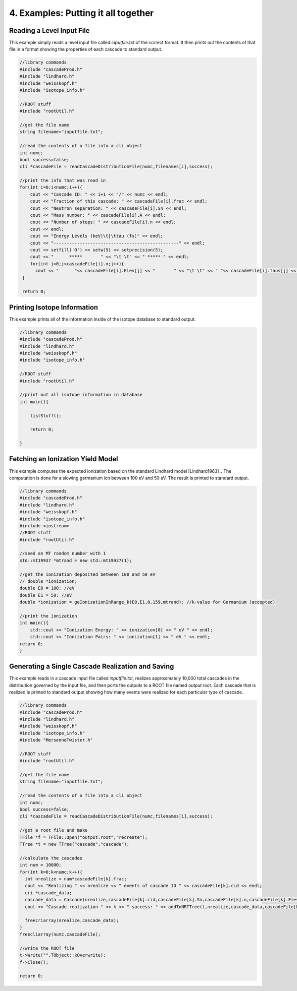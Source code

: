 ====================================
4. Examples: Putting it all together
====================================


---------------------------
Reading a Level Input File
---------------------------

This example simply reads a level input file called `inputfile.txt` of the correct format. It then
prints out the contents of that file in a format showing the properties of each cascade to
standard output. 


.. code-block:: C 

  //library commands
  #include "cascadeProd.h"
  #include "lindhard.h"
  #include "weisskopf.h"
  #include "isotope_info.h"
  
  //ROOT stuff
  #include "rootUtil.h"

  //get the file name
  string filename="inputfile.txt";

  //read the contents of a file into a cli object
  int numc;
  bool success=false;
  cli *cascadeFile = readCascadeDistributionFile(numc,filenames[i],success);

  //print the info that was read in
  for(int i=0;i<numc;i++){
      cout << "Cascade ID: " << i+1 << "/" << numc << endl;
      cout << "Fraction of this cascade: " << cascadeFile[i].frac << endl;
      cout << "Neutron separation: " << cascadeFile[i].Sn << endl;
      cout << "Mass number: " << cascadeFile[i].A << endl;
      cout << "Number of steps: " << cascadeFile[i].n << endl;
      cout << endl;
      cout << "Energy Levels (keV)\t|\ttau (fs)" << endl;
      cout << "------------------------------------------------" << endl;
      cout << setfill('0') << setw(5) << setprecision(5);
      cout << "      *****       " << "\t \t" << " ***** " << endl;
      for(int j=0;j<cascadeFile[i].n;j++){
        cout << "      "<< cascadeFile[i].Elev[j] << "       " << "\t \t" << " "<< cascadeFile[i].taus[j] << " " << endl;
   }

   return 0;
          

----------------------------
Printing Isotope Information
----------------------------

This example prints all of the information inside of the isotope database to standard output.

.. code-block:: C 

  //library commands
  #include "cascadeProd.h"
  #include "lindhard.h"
  #include "weisskopf.h"
  #include "isotope_info.h"

  //ROOT stuff
  #include "rootUtil.h"

  //print out all isotope information in database
  int main(){

      listStuff();

      return 0;

  }

----------------------------------
Fetching an Ionization Yield Model
----------------------------------

This example computes the expected ionization based on the standard Lindhard model
[Lindhard1963]_. The computation is done for a slowing germanium ion between 100 eV and 50 eV. The
result is printed to standard output.

.. code-block:: C 

  //library commands
  #include "cascadeProd.h"
  #include "lindhard.h"
  #include "weisskopf.h"
  #include "isotope_info.h"
  #include <iostream>
  //ROOT stuff
  #include "rootUtil.h"

  //seed an MT random number with 1
  std::mt19937 *mtrand = new std::mt19937(1);

  //get the ionization deposited between 100 and 50 eV
  // double *ionization;
  double E0 = 100; //eV
  double E1 = 50; //eV
  double *ionization = geIonizationInRange_k(E0,E1,0.159,mtrand); //k-value for Germanium (accepted)

  //print the ionization
  int main(){
      std::cout << "Ionization Energy: " << ionization[0] << " eV " << endl;
      std::cout << "Ionization Pairs: " << ionization[1] << " eV " << endl;
  return 0;
  }

--------------------------------------------------
Generating a Single Cascade Realization and Saving
--------------------------------------------------

This example reads in a cascade input file called `inputfile.txt`, realizes approximately 10,000
total cascades in the distribution governed by the input file, and then ports the outputs to a ROOT file
named `output.root`. Each cascade that is realized is printed to standard output showing how many
events were realized for each particular type of cascade. 

.. code-block:: C 

  //library commands
  #include "cascadeProd.h"
  #include "lindhard.h"
  #include "weisskopf.h"
  #include "isotope_info.h"
  #include "MersenneTwister.h"
  
  //ROOT stuff
  #include "rootUtil.h"

  //get the file name
  string filename="inputfile.txt";

  //read the contents of a file into a cli object
  int numc;
  bool success=false;
  cli *cascadeFile = readCascadeDistributionFile(numc,filenames[i],success);

  //get a root file and make 
  TFile *f = TFile::Open("output.root","recreate");
  TTree *t = new TTree("cascade","cascade");

  //calculate the cascades
  int num = 10000; 
  for(int k=0;k<numc;k++){
    int nrealize = num*cascadeFile[k].frac;
    cout << "Realizing " << nrealize << " events of cascade ID " << cascadeFile[k].cid << endl;
    cri *cascade_data;
    cascade_data = Cascade(nrealize,cascadeFile[k].cid,cascadeFile[k].Sn,cascadeFile[k].n,cascadeFile[k].Elev,cascadeFile[k].taus,cascadeFile[k].A,mtrand);
    cout << "Cascade realization " << k << " success: " << addToNRTTree(t,nrealize,cascade_data,cascadeFile[k]) << endl; 
            
    freecriarray(nrealize,cascade_data);
  }
  freecliarray(numc,cascadeFile);

  //write the ROOT file
  t->Write("",TObject::kOverwrite);
  f->Close();

  return 0;
    
